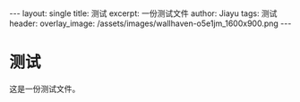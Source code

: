 #+STARTUP: showall indent
#+STARTUP: hidestars
#+options: toc:nil
#+begin_export html
---
layout: single
title: 测试
excerpt: 一份测试文件
author: Jiayu
tags: 测试
header:
  overlay_image: /assets/images/wallhaven-o5e1jm_1600x900.png
---
#+end_export
#+language: zh-CN

* 测试

这是一份测试文件。



